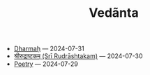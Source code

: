 #+TITLE: Vedãnta

- [[file:dharmah.org][Dharmaḥ]] --- 2024-07-31
- [[file:rudrashtakam.org][श्रीरुद्राष्टकम् (Srī Rudrāshtakam)]] --- 2024-07-30
- [[file:poetry.org][Poetry]] --- 2024-07-29